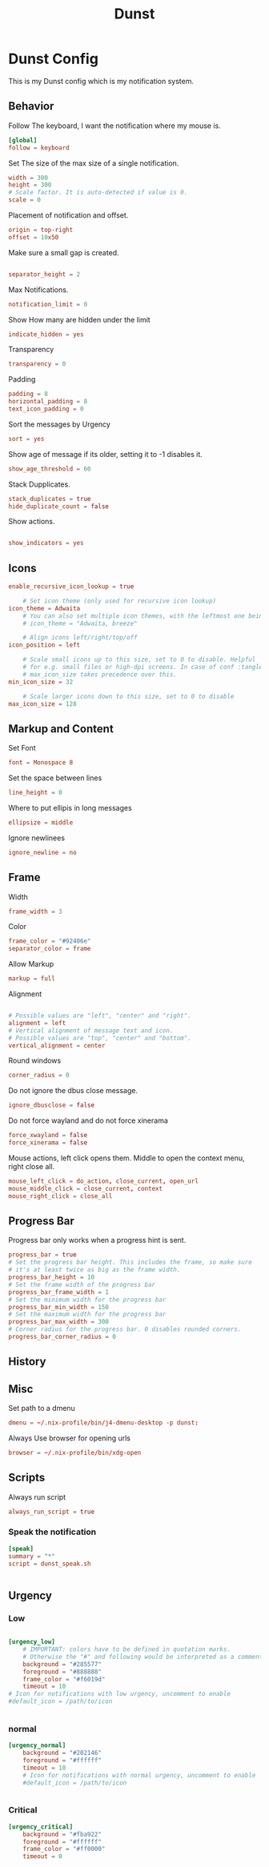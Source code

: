 #+title: Dunst
#+property: header-args conf tangle: ~/.dotfiles/.config/dunst/dunstrc-test :tangle yes

* Dunst Config
This is my Dunst config which is my notification system.


** Behavior
Follow The keyboard, I want the notification where my mouse is.
#+begin_src conf :tangle ~/.dotfiles/.config/dunst/dunstrc
[global]
follow = keyboard
#+end_src

Set The size of the max size of a single notification.
#+begin_src conf :tangle ~/.dotfiles/.config/dunst/dunstrc
width = 300
height = 300
# Scale factor. It is auto-detected if value is 0.
scale = 0
#+end_src

Placement of notification and offset.
#+begin_src conf :tangle ~/.dotfiles/.config/dunst/dunstrc
origin = top-right
offset = 10x50
#+end_src

Make sure a small gap is created.
#+begin_src conf :tangle ~/.dotfiles/.config/dunst/dunstrc

separator_height = 2
#+end_src

Max Notifications.
#+begin_src conf :tangle ~/.dotfiles/.config/dunst/dunstrc
notification_limit = 0
#+end_src

Show How many are hidden under the limit
#+begin_src conf :tangle ~/.dotfiles/.config/dunst/dunstrc
indicate_hidden = yes
#+end_src

Transparency
#+begin_src conf :tangle ~/.dotfiles/.config/dunst/dunstrc
transparency = 0
#+end_src

Padding
#+begin_src conf :tangle ~/.dotfiles/.config/dunst/dunstrc
padding = 8
horizontal_padding = 8
text_icon_padding = 0
#+end_src

Sort the messages by Urgency
#+begin_src conf :tangle ~/.dotfiles/.config/dunst/dunstrc
sort = yes
#+end_src

Show age of message if its older, setting it to -1 disables it.

#+begin_src conf :tangle ~/.dotfiles/.config/dunst/dunstrc
show_age_threshold = 60
#+end_src

Stack Dupplicates.
#+begin_src conf :tangle ~/.dotfiles/.config/dunst/dunstrc
stack_duplicates = true
hide_duplicate_count = false
#+end_src

Show actions.
#+begin_src conf :tangle ~/.dotfiles/.config/dunst/dunstrc

show_indicators = yes
#+end_src

** Icons
#+begin_src conf :tangle ~/.dotfiles/.config/dunst/dunstrc
enable_recursive_icon_lookup = true

    # Set icon theme (only used for recursive icon lookup)
icon_theme = Adwaita
    # You can also set multiple icon themes, with the leftmost one being used first.
    # icon_theme = "Adwaita, breeze"

    # Align icons left/right/top/off
icon_position = left

    # Scale small icons up to this size, set to 0 to disable. Helpful
    # for e.g. small files or high-dpi screens. In case of conf :tangle ~/.dotfiles/.config/dunst/dunstrclict,
    # max_icon_size takes precedence over this.
min_icon_size = 32

    # Scale larger icons down to this size, set to 0 to disable
max_icon_size = 128
#+end_src
** Markup and Content
Set Font
#+begin_src conf :tangle ~/.dotfiles/.config/dunst/dunstrc
font = Monospace 8
#+end_src

Set the space between lines
#+begin_src conf :tangle ~/.dotfiles/.config/dunst/dunstrc
line_height = 0
#+end_src
Where to put ellipis in long messages
#+begin_src conf :tangle ~/.dotfiles/.config/dunst/dunstrc
ellipsize = middle
#+end_src
Ignore newlinees
#+begin_src conf :tangle ~/.dotfiles/.config/dunst/dunstrc
ignore_newline = no
#+end_src
** Frame
Width
#+begin_src conf :tangle ~/.dotfiles/.config/dunst/dunstrc
frame_width = 3
#+end_src
Color
#+begin_src conf :tangle ~/.dotfiles/.config/dunst/dunstrc
frame_color = "#92406e"
separator_color = frame
#+end_src
Allow Markup
#+begin_src conf :tangle ~/.dotfiles/.config/dunst/dunstrc
markup = full
#+end_src

Alignment
#+begin_src conf :tangle ~/.dotfiles/.config/dunst/dunstrc

# Possible values are "left", "center" and "right".
alignment = left
# Vertical alignment of message text and icon.
# Possible values are "top", "center" and "bottom".
vertical_alignment = center
#+end_src

Round windows
#+begin_src conf :tangle ~/.dotfiles/.config/dunst/dunstrc
corner_radius = 0
#+end_src

Do not ignore the dbus close message.
#+begin_src conf :tangle ~/.dotfiles/.config/dunst/dunstrc
ignore_dbusclose = false
#+end_src
Do not force wayland and do not force xinerama
#+begin_src conf :tangle ~/.dotfiles/.config/dunst/dunstrc
force_xwayland = false
force_xinerama = false
#+end_src

Mouse actions, left click opens them. Middle to open the context menu, right close all.
#+begin_src conf :tangle ~/.dotfiles/.config/dunst/dunstrc
mouse_left_click = do_action, close_current, open_url
mouse_middle_click = close_current, context
mouse_right_click = close_all
#+end_src

** Progress Bar
Progress bar only works when a progress hint is sent.
#+begin_src conf :tangle ~/.dotfiles/.config/dunst/dunstrc
progress_bar = true
# Set the progress bar height. This includes the frame, so make sure
# it's at least twice as big as the frame width.
progress_bar_height = 10
# Set the frame width of the progress bar
progress_bar_frame_width = 1
# Set the minimum width for the progress bar
progress_bar_min_width = 150
# Set the maximum width for the progress bar
progress_bar_max_width = 300
# Corner radius for the progress bar. 0 disables rounded corners.
progress_bar_corner_radius = 0
#+end_src

** History
** Misc
Set path to a dmenu
#+begin_src conf :tangle ~/.dotfiles/.config/dunst/dunstrc
dmenu = ~/.nix-profile/bin/j4-dmenu-desktop -p dunst:
#+end_src

Always Use browser for opening urls
#+begin_src conf :tangle ~/.dotfiles/.config/dunst/dunstrc
browser = ~/.nix-profile/bin/xdg-open
#+end_src

** Scripts
Always run script
#+begin_src conf :tangle ~/.dotfiles/.config/dunst/dunstrc
always_run_script = true
#+end_src
*** Speak the notification
#+begin_src conf :tangle ~/.dotfiles/.config/dunst/dunstrc
[speak]
summary = "*"
script = dunst_speak.sh


#+end_src
** Urgency
*** Low
#+begin_src conf :tangle ~/.dotfiles/.config/dunst/dunstrc

[urgency_low]
    # IMPORTANT: colors have to be defined in quotation marks.
    # Otherwise the "#" and following would be interpreted as a comment.
    background = "#285577"
    foreground = "#888888"
    frame_color = "#f6019d"
    timeout = 10
# Icon for notifications with low urgency, uncomment to enable
#default_icon = /path/to/icon


#+end_src
*** normal
#+begin_src conf :tangle ~/.dotfiles/.config/dunst/dunstrc
[urgency_normal]
    background = "#202146"
    foreground = "#ffffff"
    timeout = 10
    # Icon for notifications with normal urgency, uncomment to enable
    #default_icon = /path/to/icon


#+end_src
*** Critical
#+begin_src conf :tangle ~/.dotfiles/.config/dunst/dunstrc
[urgency_critical]
    background = "#fba922"
    foreground = "#ffffff"
    frame_color = "#ff0000"
    timeout = 0
#+end_src
